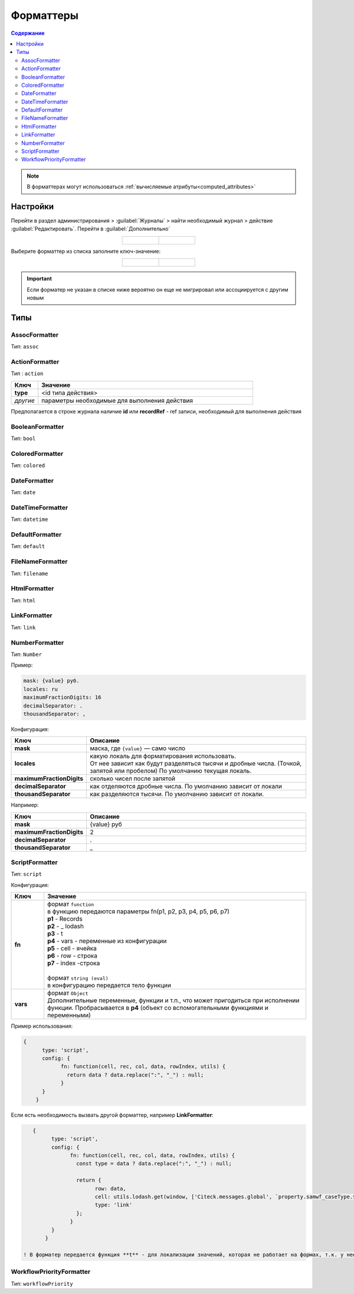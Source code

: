 .. _formatters:

Форматтеры
===========

.. contents:: Содержание
   :depth: 3

.. note::

  В форматтерах могут использоваться :ref:`вычисляемые атрибуты<computed_attributes>`

Настройки
---------

Перейти в раздел администрирования > :guilabel:`Журналы` > найти необходимый журнал > действие :guilabel:`Редактировать`. Перейти в :guilabel:`Дополнительно`

.. list-table::
      :widths: 20 20
      :align: center

      * - |

            .. image:: _static/formatter/formatter_1.png
                  :width: 500
                  :align: center

        - |

            .. image:: _static/formatter/formatter_2.png
                  :width: 500
                  :align: center

Выберите форматтер из списка заполните ключ-значение:

.. list-table::
      :widths: 20 20
      :align: center

      * - |

            .. image:: _static/formatter/formatter_3.png
                  :width: 300
                  :align: center

        - |

            .. image:: _static/formatter/formatter_4.png
                  :width: 300
                  :align: center


.. important::

    Если форматер не указан в списке ниже вероятно он еще не мигрировал или ассоциируется с другим новым

Типы
---------

AssocFormatter
~~~~~~~~~~~~~~~~~~

Тип: ``assoc``

ActionFormatter
~~~~~~~~~~~~~~~~~~

Тип : ``action``

.. list-table:: 
      :widths: 5 40
      :header-rows: 1

      * - Ключ
        - Значение
      * - **type**
        - <id типа действия>
      * - *другие*
        - параметры необходимые для выполнения действия

Предполагается в строке журнала наличие **id** или **recordRef** - ref записи, необходимый для выполнения действия

BooleanFormatter
~~~~~~~~~~~~~~~~~~

Тип: ``bool``

ColoredFormatter
~~~~~~~~~~~~~~~~~~

Тип: ``colored``

DateFormatter
~~~~~~~~~~~~~~~~~~

Тип: ``date``

DateTimeFormatter
~~~~~~~~~~~~~~~~~~

Тип: ``datetime``

DefaultFormatter
~~~~~~~~~~~~~~~~~~

Тип: ``default``

FileNameFormatter
~~~~~~~~~~~~~~~~~~

Тип: ``filename``

HtmlFormatter
~~~~~~~~~~~~~~~~~~

Тип: ``html``

LinkFormatter
~~~~~~~~~~~~~~~~~~

Тип: ``link``

NumberFormatter
~~~~~~~~~~~~~~~~~~

Тип: ``Number``

Пример:

.. code-block::

  mask: {value} руб.
  locales: ru
  maximumFractionDigits: 16
  decimalSeparator: .
  thousandSeparator: ,

Конфигурация:

.. list-table:: 
      :widths: 5 40
      :header-rows: 1

      * - Ключ
        - Описание
      * - **mask**
        - маска, где ``{value}`` — само число
      * - **locales**
        - | какую локаль для форматирования использовать. 
          | От нее зависит как будут разделяться тысячи и дробные числа. (Точкой, запятой или пробелом) По умолчанию текущая локаль.
      * - **maximumFractionDigits**
        - сколько чисел после запятой
      * - **decimalSeparator**
        - как отделяются дробные числа. По умолчанию зависит от локали
      * - **thousandSeparator**
        - как разделяются тысячи. По умолчанию зависит от локали.

Например:

.. list-table:: 
      :widths: 5 40
      :header-rows: 1

      * - Ключ
        - Описание
      * - **mask**
        - {value} руб
      * - **maximumFractionDigits**
        - 2
      * - **decimalSeparator**
        - .
      * - **thousandSeparator**
        - _

.. image:: _static/formatter/number_formatter_1.png
       :width: 700
       :align: center


ScriptFormatter
~~~~~~~~~~~~~~~~~~

Тип: ``script``

Конфигурация:

.. list-table:: 
      :widths: 5 40
      :header-rows: 1

      * - Ключ
        - Значение
      * - **fn**
        - | формат ``function``
          | в функцию передаются параметры fn(p1, p2, p3, p4, p5, p6, p7)
          | **p1** - Records
          | **p2** - _ lodash
          | **p3** - t
          | **p4** - vars - переменные из конфигурации
          | **p5** - cell - ячейка
          | **p6** - row - строка
          | **p7** - index -строка
          |
          | формат ``string (eval)``
          | в конфигурацию передается тело функции
      * - **vars**
        - | формат ``Object``
          | Дополнительные переменные, функции и т.п., что может пригодиться при исполнении функции. Пробрасывается в **p4** (объект со вспомогательными функциями и переменными)

Пример использования:

.. code-block::

    {
	  type: 'script',
	  config: {
		fn: function(cell, rec, col, data, rowIndex, utils) {
		  return data ? data.replace(":", "_") : null;
		}
	  }
	}

Если есть необходимость вызвать другой форматтер, например **LinkFormatter**:

.. code-block::

    {
	  type: 'script',
	  config: {
		fn: function(cell, rec, col, data, rowIndex, utils) {
		  const type = data ? data.replace(":", "_") : null;
		  
		  return {
			row: data,
			cell: utils.lodash.get(window, ['Citeck.messages.global', `property.samwf_caseType.${type}.title`], cell),
			type: 'link'
		  };
		}
	  }
	}

 ! В форматер передается функция **t** - для локализации значений, которая не работает на формах, т.к. у нее свой словарь; внутри компонента формы следует использовать функцию формы ``instance.i18next.t``

WorkflowPriorityFormatter
~~~~~~~~~~~~~~~~~~~~~~~~~~

Тип: ``workflowPriority``  
